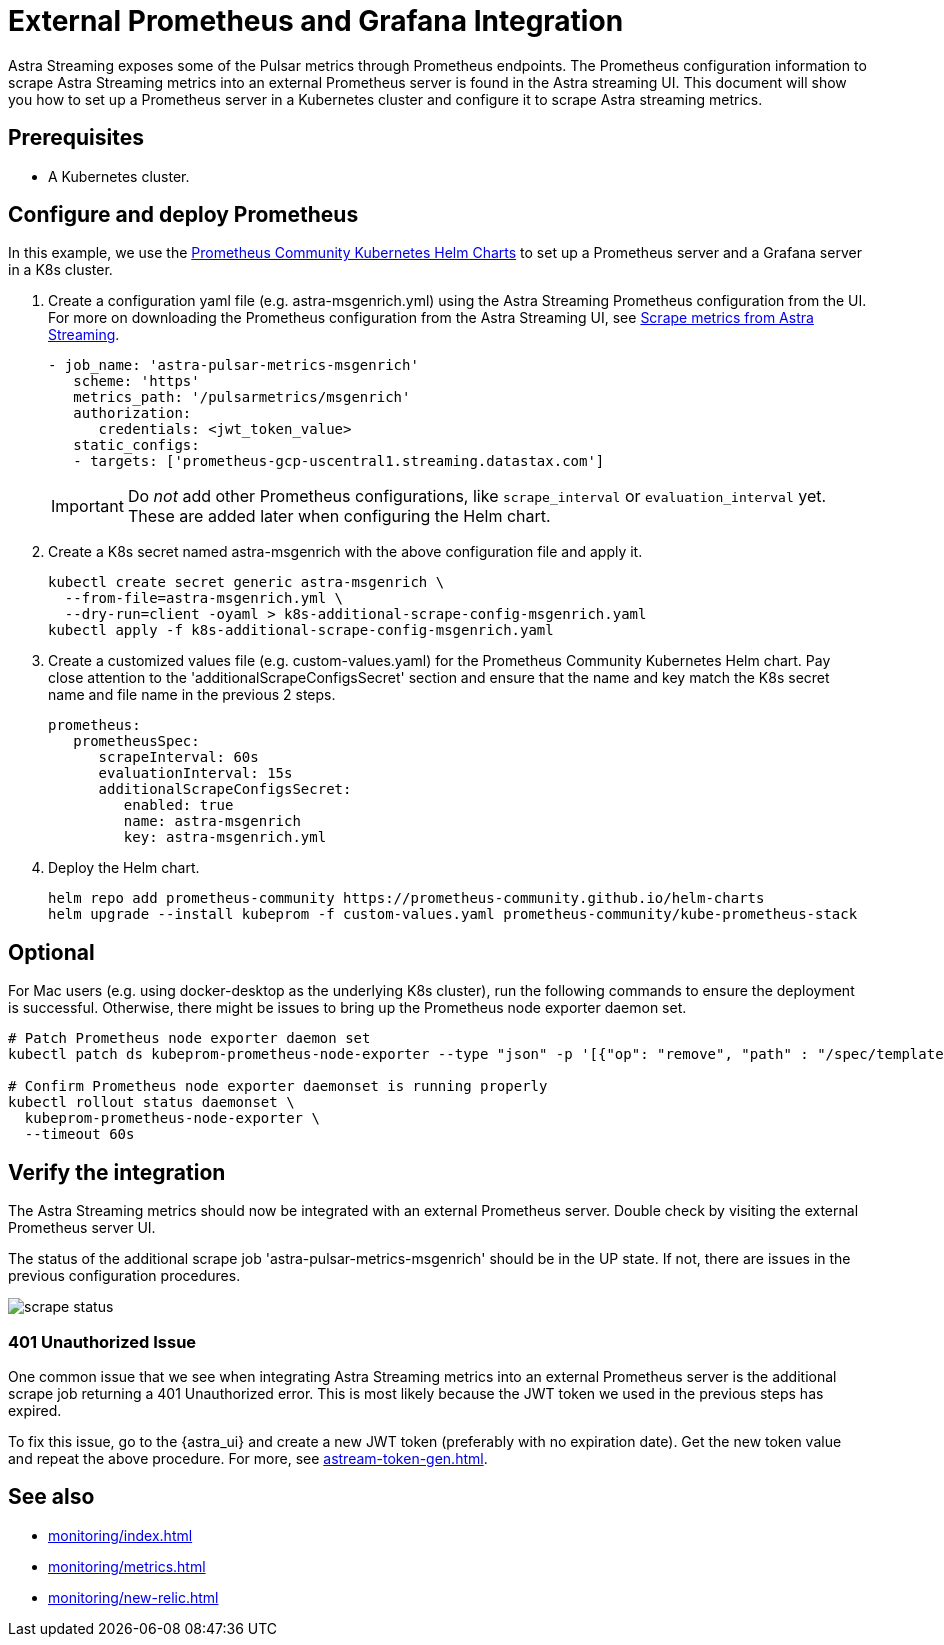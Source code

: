 = External Prometheus and Grafana Integration

Astra Streaming exposes some of the Pulsar metrics through Prometheus endpoints.
The Prometheus configuration information to scrape Astra Streaming metrics into an external Prometheus server is found in the Astra streaming UI.
This document will show you how to set up a Prometheus server in a Kubernetes cluster and configure it to scrape Astra streaming metrics.

== Prerequisites
* A Kubernetes cluster.

== Configure and deploy Prometheus

In this example, we use the https://github.com/prometheus-community/helm-charts/tree/main/charts/kube-prometheus-stack[Prometheus Community Kubernetes Helm Charts] to set up a Prometheus server and a Grafana server in a K8s cluster.

. Create a configuration yaml file (e.g. astra-msgenrich.yml) using the Astra Streaming Prometheus configuration from the UI.
For more on downloading the Prometheus configuration from the Astra Streaming UI, see https://docs.datastax.com/en/streaming/astra-streaming/operations/astream-scrape-metrics.html[Scrape metrics from Astra Streaming].
+
[source,yaml]
----
- job_name: 'astra-pulsar-metrics-msgenrich'
   scheme: 'https'
   metrics_path: '/pulsarmetrics/msgenrich'
   authorization:
      credentials: <jwt_token_value>
   static_configs:
   - targets: ['prometheus-gcp-uscentral1.streaming.datastax.com']
----
+
[IMPORTANT]
====
Do _not_ add other Prometheus configurations, like `scrape_interval` or `evaluation_interval` yet.
These are added later when configuring the Helm chart.
====

. Create a K8s secret named astra-msgenrich with the above configuration file and apply it.
+
[source,bash]
----
kubectl create secret generic astra-msgenrich \
  --from-file=astra-msgenrich.yml \
  --dry-run=client -oyaml > k8s-additional-scrape-config-msgenrich.yaml
kubectl apply -f k8s-additional-scrape-config-msgenrich.yaml
----

. Create a customized values file (e.g. custom-values.yaml) for the Prometheus Community Kubernetes Helm chart.
Pay close attention to the 'additionalScrapeConfigsSecret' section and ensure that the name and key match the K8s secret name and file name in the previous 2 steps.
+
[source,yaml]
----
prometheus:
   prometheusSpec:
      scrapeInterval: 60s
      evaluationInterval: 15s
      additionalScrapeConfigsSecret:
         enabled: true
         name: astra-msgenrich
         key: astra-msgenrich.yml
----

. Deploy the Helm chart.
+
[source,yaml]
----
helm repo add prometheus-community https://prometheus-community.github.io/helm-charts
helm upgrade --install kubeprom -f custom-values.yaml prometheus-community/kube-prometheus-stack
----

[discrete]
== Optional
For Mac users (e.g. using docker-desktop as the underlying K8s cluster), run the following commands to ensure the deployment is successful. Otherwise, there might be issues to bring up the Prometheus node exporter daemon set.
[source,bash]
----
# Patch Prometheus node exporter daemon set
kubectl patch ds kubeprom-prometheus-node-exporter --type "json" -p '[{"op": "remove", "path" : "/spec/template/spec/containers/0/volumeMounts/2/mountPropagation"}]'

# Confirm Prometheus node exporter daemonset is running properly
kubectl rollout status daemonset \
  kubeprom-prometheus-node-exporter \
  --timeout 60s
----

== Verify the integration

The Astra Streaming metrics should now be integrated with an external Prometheus server. Double check by visiting the external Prometheus server UI.

The status of the additional scrape job 'astra-pulsar-metrics-msgenrich' should be in the UP state. If not, there are issues in the previous configuration procedures.

image::scrape-status.png[]

=== 401 Unauthorized Issue
One common issue that we see when integrating Astra Streaming metrics into an external Prometheus server is the additional scrape job returning a 401 Unauthorized error. This is most likely because the JWT token we used in the previous steps has expired.

To fix this issue, go to the {astra_ui} and create a new JWT token (preferably with no expiration date). Get the new token value and repeat the above procedure. For more, see xref:astream-token-gen.adoc[].

== See also

* xref:monitoring/index.adoc[]
* xref:monitoring/metrics.adoc[]
* xref:monitoring/new-relic.adoc[]

